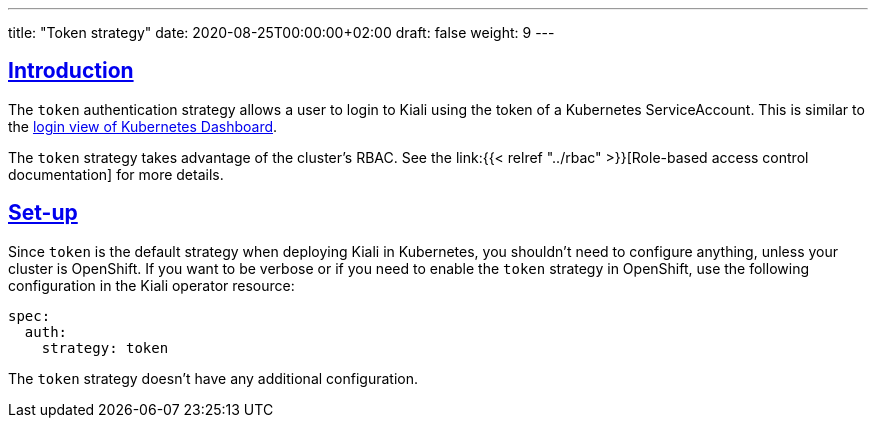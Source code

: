 ---
title: "Token strategy"
date: 2020-08-25T00:00:00+02:00
draft: false
weight: 9
---

:toc: macro
:toc-title: In this section:
:keywords: authentication token
:icons: font
:sectlinks:

toc::[]

== Introduction

The `token` authentication strategy allows a user to login to Kiali using the
token of a Kubernetes ServiceAccount. This is similar to the
link:https://github.com/kubernetes/dashboard/blob/master/docs/user/access-control/README.md#login-view[login
view of Kubernetes Dashboard].

The `token` strategy takes advantage of the cluster's RBAC. See the link:{{<
relref "../rbac" >}}[Role-based access control documentation] for more details.

== Set-up

Since `token` is the default strategy when deploying Kiali in Kubernetes, you
shouldn't need to configure anything, unless your cluster is OpenShift. If you
want to be verbose or if you need to enable the `token` strategy in OpenShift,
use the following configuration in the Kiali operator resource:

[source,yaml]
----
spec:
  auth:
    strategy: token
----

The `token` strategy doesn't have any additional configuration.
